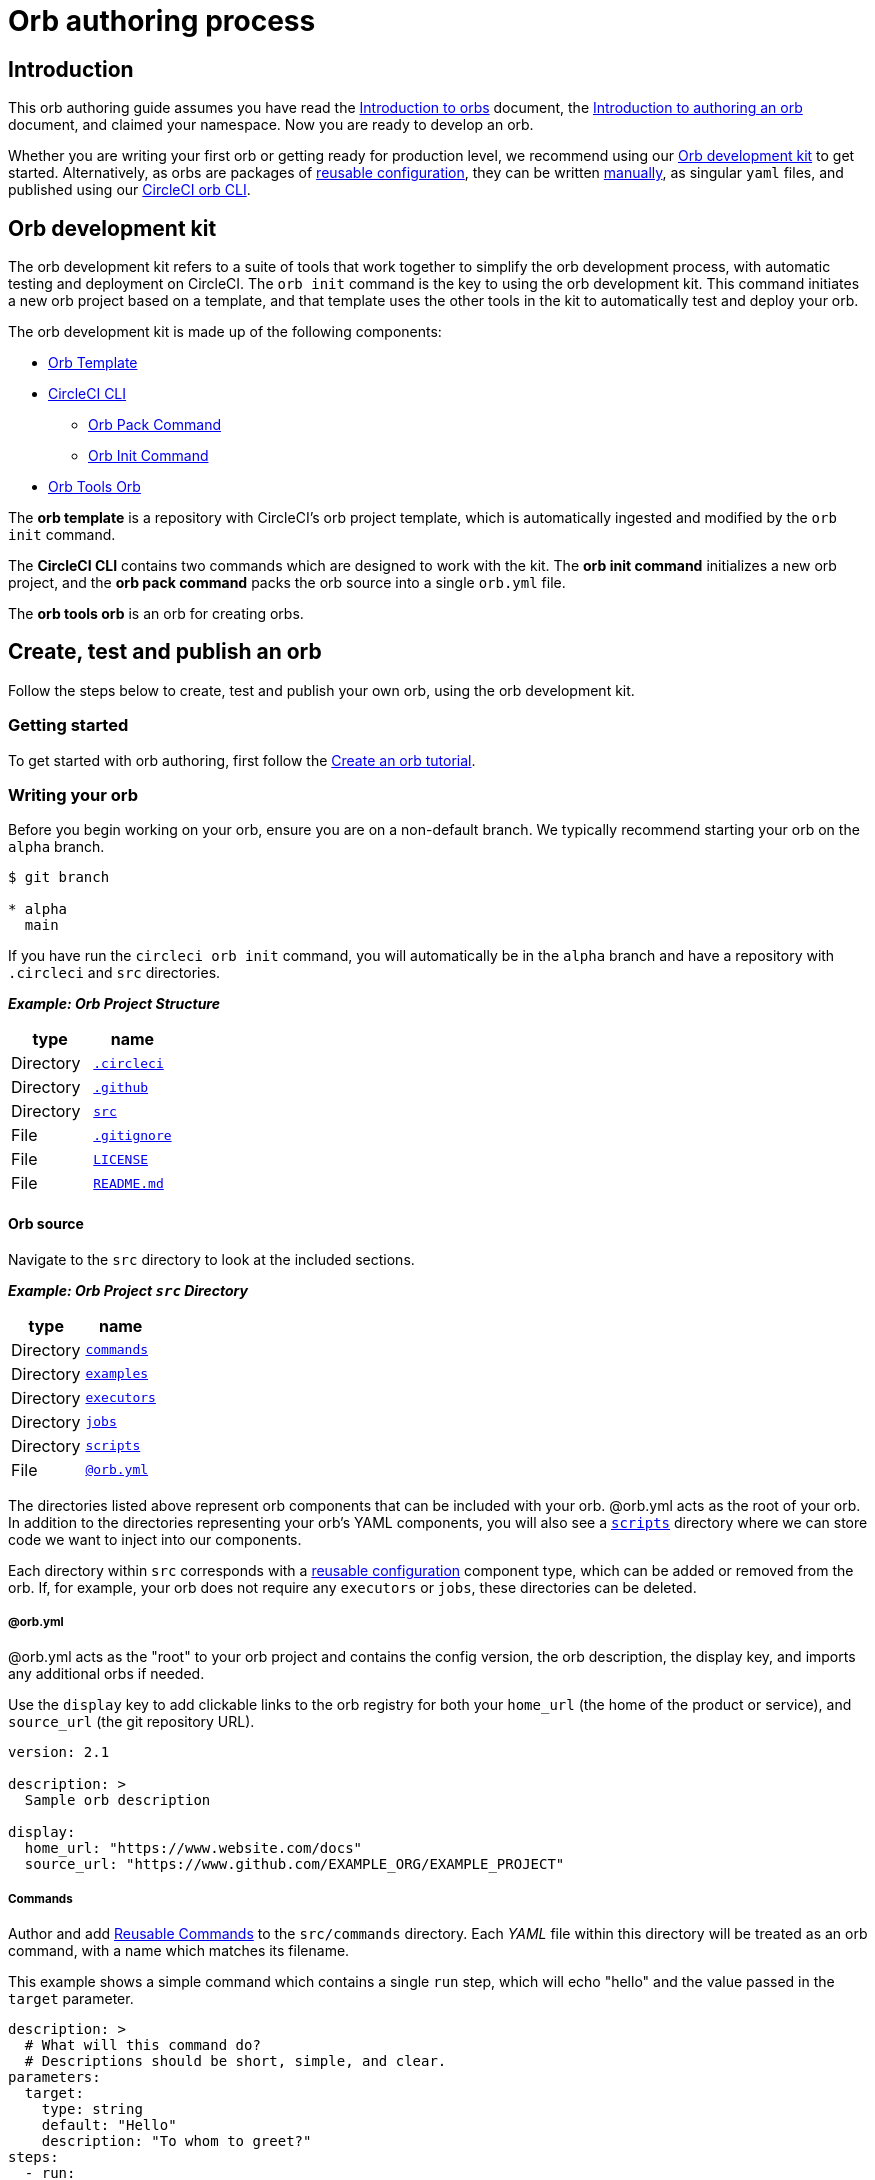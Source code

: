 = Orb authoring process
:page-platform: Cloud, Server v4+
:page-description: Starting point for authoring CircleCI orbs
:experimental:
:icons: font

[#introduction]
== Introduction

This orb authoring guide assumes you have read the xref:use:orb-intro.adoc#[Introduction to orbs] document, the xref:orb-author-intro.adoc#[Introduction to authoring an orb] document, and claimed your namespace. Now you are ready to develop an orb.

Whether you are writing your first orb or getting ready for production level, we recommend using our <<orb-development-kit>> to get started. Alternatively, as orbs are packages of xref:reference:ROOT:reusing-config.adoc#[reusable configuration], they can be written xref:orb-author-validate-publish.adoc#[manually], as singular `yaml` files, and published using our xref:guides:toolkit:local-cli.adoc#installation[CircleCI orb CLI].

[#orb-development-kit]
== Orb development kit

The orb development kit refers to a suite of tools that work together to simplify the orb development process, with automatic testing and deployment on CircleCI. The `orb init` command is the key to using the orb development kit. This command initiates a new orb project based on a template, and that template uses the other tools in the kit to automatically test and deploy your orb.

The orb development kit is made up of the following components:

* link:https://github.com/CircleCI-Public/Orb-Template[Orb Template]
* link:https://circleci-public.github.io/circleci-cli/[CircleCI CLI]
** link:https://circleci-public.github.io/circleci-cli/circleci_orb_pack.html[Orb Pack Command]
** link:https://circleci-public.github.io/circleci-cli/circleci_orb_init.html[Orb Init Command]
* link:https://circleci.com/developer/orbs/orb/circleci/orb-tools[Orb Tools Orb]

The *orb template* is a repository with CircleCI's orb project template, which is automatically ingested and modified by the `orb init` command.

The *CircleCI CLI* contains two commands which are designed to work with the kit. The *orb init command* initializes a new orb project, and the *orb pack command* packs the orb source into a single `orb.yml` file.

The *orb tools orb* is an orb for creating orbs.

[#create-test-and-publish-an-orb]
== Create, test and publish an orb

Follow the steps below to create, test and publish your own orb, using the orb development kit.

[#getting-started]
=== Getting started

To get started with orb authoring, first follow the xref:create-an-orb.adoc#[Create an orb tutorial].

[#writing-your-orb]
=== Writing your orb

Before you begin working on your orb, ensure you are on a non-default branch. We typically recommend starting your orb on the `alpha` branch.

[,shell]
----
$ git branch

* alpha
  main
----

If you have run the `circleci orb init` command, you will automatically be in the `alpha` branch and have a repository with `.circleci` and `src` directories.

*_Example: Orb Project Structure_*

[.table.table-striped]
[cols=2*, options="header", stripes=even]
|===
| type | name

| Directory
| link:https://github.com/CircleCI-Public/Orb-Template/tree/main/.circleci[`.circleci`]

| Directory
| link:https://github.com/CircleCI-Public/Orb-Template/tree/main/.github[`.github`]

| Directory
| link:https://github.com/CircleCI-Public/Orb-Template/tree/main/src[`src`]

| File
| link:https://github.com/CircleCI-Public/Orb-Template/blob/main/.gitignore[`.gitignore`]

| File
| link:https://github.com/CircleCI-Public/Orb-Template/blob/main/LICENSE[`LICENSE`]

| File
| link:https://github.com/CircleCI-Public/Orb-Template/blob/main/README.md[`README.md`]
|===

[#orb-source]
==== Orb source

Navigate to the `src` directory to look at the included sections.

*_Example: Orb Project `src` Directory_*

[.table.table-striped]
[cols=2*, options="header", stripes=even]
|===
| type | name

| Directory
| link:https://github.com/CircleCI-Public/Orb-Template/tree/main/src/commands[`commands`]

| Directory
| link:https://github.com/CircleCI-Public/Orb-Template/tree/main/src/examples[`examples`]

| Directory
| link:https://github.com/CircleCI-Public/Orb-Template/tree/main/src/executors[`executors`]

| Directory
| link:https://github.com/CircleCI-Public/Orb-Template/tree/main/src/jobs[`jobs`]

| Directory
| link:https://github.com/CircleCI-Public/Orb-Template/tree/main/src/scripts[`scripts`]

| File
| link:https://github.com/CircleCI-Public/Orb-Template/blob/main/src/%40orb.yml[`@orb.yml`]
|===

The directories listed above represent orb components that can be included with your orb. @orb.yml acts as the root of your orb. In addition to the directories representing your orb's YAML components, you will also see a <<scripts,`scripts`>> directory where we can store code we want to inject into our components.

Each directory within `src` corresponds with a xref:reference:ROOT:reusing-config.adoc#[reusable configuration] component type, which can be added or removed from the orb. If, for example, your orb does not require any `executors` or `jobs`, these directories can be deleted.

[#orbyml]
===== @orb.yml

@orb.yml acts as the "root" to your orb project and contains the config version, the orb description, the display key, and imports any additional orbs if needed.

Use the `display` key to add clickable links to the orb registry for both your `home_url` (the home of the product or service), and `source_url` (the git repository URL).

[,yaml]
----
version: 2.1

description: >
  Sample orb description

display:
  home_url: "https://www.website.com/docs"
  source_url: "https://www.github.com/EXAMPLE_ORG/EXAMPLE_PROJECT"
----

[#commands]
===== Commands

Author and add xref:reference:ROOT:reusing-config.adoc#authoring-reusable-commands[Reusable Commands] to the `src/commands` directory. Each _YAML_ file within this directory will be treated as an orb command, with a name which matches its filename.

This example shows a simple command which contains a single `run` step, which will echo "hello" and the value passed in the `target` parameter.

[,yaml]
----
description: >
  # What will this command do?
  # Descriptions should be short, simple, and clear.
parameters:
  target:
    type: string
    default: "Hello"
    description: "To whom to greet?"
steps:
  - run:
      name: Hello World
      environment:
        ORB_PARAM_TARGET: << parameters.target >>
      command: echo "Hello ${ORB_PARAM_TARGET}"
----

[#examples]
===== Examples

Author and add xref:orb-concepts.adoc#usage-examples[Usage Examples] to the `src/examples` directory. Usage Examples are not for use directly by end users in their project configs, but they provide a way for you, the orb developer, to share use-case specific examples on the link:https://circleci.com/developer/orbs[Orb Registry] for users to reference.

Each _YAML_ file within this directory will be treated as an orb usage example, with a name which matches its filename.

View a full example from the link:https://github.com/CircleCI-Public/Orb-Template/tree/main/src/examples[Orb Template].

[#executors]
===== Executors

Author and add xref:reference:ROOT:reusing-config.adoc#authoring-reusable-executors[Parameterized Executors] to the `src/executors` directory.

Each _YAML_ file within this directory will be treated as an orb executor, with a name that matches its filename.

View a full example from the link:https://github.com/CircleCI-Public/Orb-Template/tree/main/src/executors[Orb Template].

[#jobs]
===== Jobs

Author and add xref:reference:ROOT:reusing-config.adoc#authoring-parameterized-jobs[Parameterized Jobs] to the `src/jobs` directory.

Each _YAML_ file within this directory will be treated as an orb job, with a name that matches its filename.

Jobs can include orb commands and other steps to fully automate tasks with minimal user configuration.

View the link:https://github.com/CircleCI-Public/Orb-Template/blob/main/src/jobs/hello.yml[hello.yml] job example from the link:https://github.com/CircleCI-Public/Orb-Template/tree/main/src/jobs[Orb Template].

[,yaml]
----
description: >
  # What will this job do?
  # Descriptions should be short, simple, and clear.

docker:
  - image: cimg/base:current
parameters:
  greeting:
    type: string
    default: "Hello"
    description: "Select a proper greeting"
steps:
  - greet:
      greeting: "<< parameters.greeting >>"
----

[#scripts]
==== Scripts

One of the major benefits of the orb development kit is a xref:orb-concepts.adoc#file-include-syntax[script inclusion] feature. When using the `circleci orb pack` command in the CLI (automated when using the orb development kit), you can use the value `<<include(file)>>` within your orb config code, for any key, to include the file contents directly in the orb.

Script inclusion is especially useful when writing complex orb commands, which might contain a lot of _Bash_ code, _(although you could use Python too!)_.

[tabs]
====
Orb_Development_Kit_Packing::
+
--
[,yaml]
----
parameters:
  to:
    type: string
    default: "World"
    description: "Hello to whom?"
steps:
  - run:
      environment:
        PARAM_TO: <<parameters.to>>
      name: Hello Greeting
      command: <<include(scripts/greet.sh)>>
----
--
Standard_YAML_Config::
+
--
[,yaml]
----
parameters:
  to:
    type: string
    default: "World"
    description: "Hello to whom?"
steps:
  - run:
      name: Hello Greeting
      command: echo "Hello <<parameters.to>>"
----
--
====

[#why-include-scripts]
===== Why include scripts?

CircleCI configuration is written in `YAML`. Logical code such as `bash` can be encapsulated and executed on CircleCI through `YAML`, but, for developers, it is not convenient to write and test programmatic code within a non-executable format. Also, parameters can become cumbersome in more complex scripts as the `<<parameter>>` syntax is a CircleCI native YAML enhancement, and not something that can be interpreted and executed locally.

Using the orb development kit and the `<<include(file)>>` syntax, you can import existing scripts into your orb, locally execute and test your orb scripts, and even utilize true testing frameworks for your code.

[#using-parameters-with-scripts]
===== Using parameters with scripts

To keep your scripts portable and locally executable, it is best practice to expect a set of environment variables within your scripts and set them at the config level. The `greet.sh` file, which was included with the special `<<include(file)>>` syntax above in our `greet.yml` command file, looks like this:

[,shell]
----
echo Hello "${PARAM_TO}"
----

This way, you can both mock and test your scripts locally.

[#testing-orbs]
=== Testing orbs

Much like any software, to ensure quality updates, we must test our changes. Various tools are available for testing your orb, from simple validation, to unit and integration testing.

In the `.circleci/` directory created by the orb development kit, you will find a `config.yml` file and a `test-deploy.yml` file. You will find in the `config.yml` file, the different static testing methods we apply to orbs, such as linting, shellchecking, reviewing, validating, and in some cases, unit testing. While, the `test-deploy.yml` config file is used to test a development version of the orb for integration testing.

Read our full xref:testing-orbs.adoc#[Orb Testing Methodologies] documentation.

[#publishing-your-orb]
=== Publishing your orb

With the orb development kit, a fully automated CI and CD pipeline is automatically configured within `.circleci/config.yml`. This configuration makes it simple to automatically deploy semantically versioned releases of your orbs.

For more information, see the xref:creating-orbs.adoc#[Orb Publishing Process] guide.

[#listing-your-orbs]
=== Listing your orbs

List your available orbs using the CLI:

To list xref:use:orb-intro.adoc#public-or-private[public] orbs:

[,shell]
----
circleci orb list <my-namespace>
----

To list xref:use:orb-intro.adoc#public-or-private[private] orbs:

[,shell]
----
circleci orb list <my-namespace> --private
----

For more information on how to use the `circleci orb` command, see the CLI link:https://circleci-public.github.io/circleci-cli/circleci_orb.html[documentation].

[#categorizing-your-orb]
=== Categorizing your orb

NOTE: Orb categorization is *not* available on installations of CircleCI server.

You can categorize your orb for better discoverability in the link:https://circleci.com/developer/orbs[Orb Registry]. Categorized orbs are searchable by category in the link:https://circleci.com/developer/orbs[Orb Registry]. CircleCI may, from time to time, create or edit orb categorizations to improve orb discoverability.

[#listing-categories]
==== Listing categories

image::guides:ROOT:orb-categories-list-categories.png[Example of showing listing categories using the CLI]

You can select up to two categories for your orb. These are the available categories:

* Artifacts/Registry
* Build
* Cloud Platform
* Code Analysis
* Collaboration
* Containers
* Deployment
* Infra Automation
* Kubernetes
* Language/Framework
* Monitoring
* Notifications
* Reporting
* Security
* Testing

The list of categories can also be obtained by running the `circleci orb list-categories` CLI command. You can view the detailed docs for this command link:https://circleci-public.github.io/circleci-cli/circleci_orb_list-categories.html[here].

[#add-an-orb-to-a-category]
==== Add an orb to a category

image::guides:ROOT:orb-categories-add-to-category.png[Adding an orb category]

Add your orb to your chosen category by running `circleci orb add-to-category <namespace>/<orb> "<category-name>"`. You can view the detailed docs for this command link:https://circleci-public.github.io/circleci-cli/circleci_orb_add-to-category.html[here].

[#remove-an-orb-from-a-category]
==== Remove an orb from a category

image::guides:ROOT:orb-categories-remove-from-category.png[Removing an orb from a category]

Remove an orb from a category by running `circleci orb remove-from-category <namespace>/<orb> "<category-name>"`. You can view the detailed docs for this command link:https://circleci-public.github.io/circleci-cli/circleci_orb_remove-from-category.html[here].

[#viewing-an-orbs-categorizations]
==== Viewing an orb's categorizations

image::guides:ROOT:orb-categories-orb-info.png[Show which categorizations have been added to an orb]

To see which categorizations have been applied an orb, check the output of `circleci orb info <namespace>/<orb>` for a list. You can view the detailed docs for this command link:https://circleci-public.github.io/circleci-cli/circleci_orb_info.html[here].
